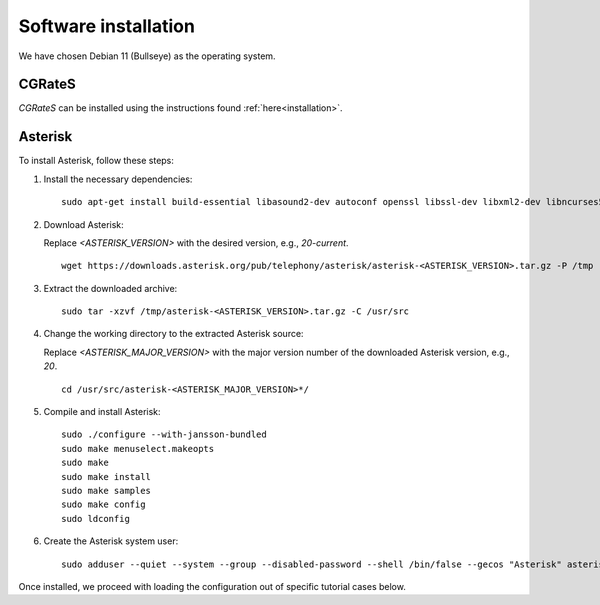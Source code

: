 Software installation
=====================

We have chosen Debian 11 (Bullseye) as the operating system.

CGRateS
-------

*CGRateS* can be installed using the instructions found :ref:`here<installation>`.

Asterisk
--------

To install Asterisk, follow these steps:

1. Install the necessary dependencies:

   ::

      sudo apt-get install build-essential libasound2-dev autoconf openssl libssl-dev libxml2-dev libncurses5-dev uuid-dev sqlite3 libsqlite3-dev pkg-config libedit-dev libjansson-dev

2. Download Asterisk:

   Replace `<ASTERISK_VERSION>` with the desired version, e.g., `20-current`.

   ::

      wget https://downloads.asterisk.org/pub/telephony/asterisk/asterisk-<ASTERISK_VERSION>.tar.gz -P /tmp

3. Extract the downloaded archive:

   ::

      sudo tar -xzvf /tmp/asterisk-<ASTERISK_VERSION>.tar.gz -C /usr/src

4. Change the working directory to the extracted Asterisk source:

   Replace `<ASTERISK_MAJOR_VERSION>` with the major version number of the downloaded Asterisk version, e.g., `20`.

   ::

      cd /usr/src/asterisk-<ASTERISK_MAJOR_VERSION>*/

5. Compile and install Asterisk:

   ::

      sudo ./configure --with-jansson-bundled
      sudo make menuselect.makeopts
      sudo make
      sudo make install
      sudo make samples
      sudo make config
      sudo ldconfig

6. Create the Asterisk system user:

   ::

      sudo adduser --quiet --system --group --disabled-password --shell /bin/false --gecos "Asterisk" asterisk

Once installed, we proceed with loading the configuration out of specific tutorial cases below.

.. _Asterisk: http://www.asterisk.org/
